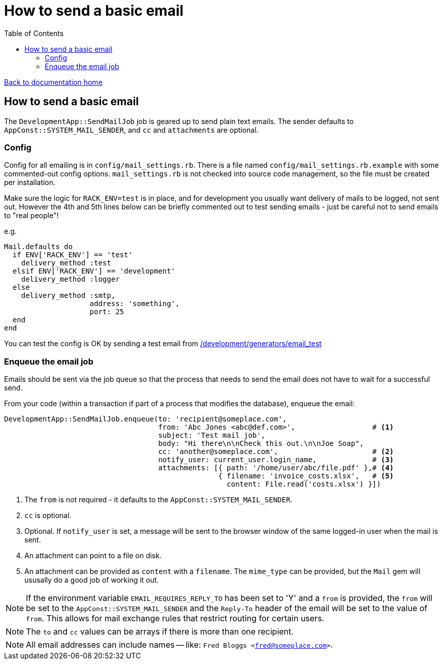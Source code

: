 = How to send a basic email
:toc:

link:/developer_documentation/start.adoc[Back to documentation home]

== How to send a basic email

The `DevelopmentApp::SendMailJob` job is geared up to send plain text emails. The sender defaults to `AppConst::SYSTEM_MAIL_SENDER`, and `cc` and `attachments` are optional.

=== Config

Config for all emailing is in `config/mail_settings.rb`. There is a file named `config/mail_settings.rb.example` with some commented-out config options. `mail_settings.rb` is not checked into source code management, so the file must be created per installation.

Make sure the logic for `RACK_ENV=test` is in place, and for development you usually want delivery of mails to be logged, not sent out. However the 4th and 5th lines below can be briefly commented out to test sending emails - just be careful not to send emails to "real people"!

e.g.
[source,ruby,lines]
----
Mail.defaults do
  if ENV['RACK_ENV'] == 'test'
    delivery_method :test
  elsif ENV['RACK_ENV'] == 'development'
    delivery_method :logger
  else
    delivery_method :smtp,
                    address: 'something',
                    port: 25
  end
end
----

You can test the config is OK by sending a test email from link:/development/generators/email_test[/development/generators/email_test]

=== Enqueue the email job

Emails should be sent via the job queue so that the process that needs to send the email does not have to wait for a successful send.

From your code (within a transaction if part of a process that modifies the database), enqueue the email:
[source,ruby]
----
DevelopmentApp::SendMailJob.enqueue(to: 'recipient@someplace.com',
                                    from: 'Abc Jones <abc@def.com>',                  # <1>
                                    subject: 'Test mail job',
                                    body: "Hi there\n\nCheck this out.\n\nJoe Soap",
                                    cc: 'another@someplace.com',                      # <2>
                                    notify_user: current_user.login_name,             # <3>
                                    attachments: [{ path: '/home/user/abc/file.pdf' },# <4>
                                                  { filename: 'invoice_costs.xlsx',   # <5>
                                                    content: File.read('costs.xlsx') }])
----
<1> The `from` is not required - it defaults to the `AppConst::SYSTEM_MAIL_SENDER`.
<2> `cc` is optional.
<3> Optional. If `notify_user` is set, a message will be sent to the browser window of the same logged-in user when the mail is sent.
<4> An attachment can point to a file on disk.
<5> An attachment can be provided as `content` with a `filename`. The `mime_type` can be provided, but the `Mail` gem will ususally do a good job of working it out.

NOTE: If the environment variable `EMAIL_REQUIRES_REPLY_TO` has been set to 'Y' and a `from` is provided, the `from` will be set to the `AppConst::SYSTEM_MAIL_SENDER` and the `Reply-To` header of the email will be set to the value of `from`. This allows for mail exchange rules that restrict routing for certain users.

NOTE: The `to` and `cc` values can be arrays if there is more than one recipient.

NOTE: All email addresses can include names -- like: `Fred Bloggs <fred@someplace.com>`.
